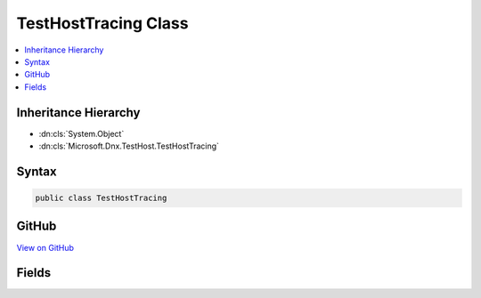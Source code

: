 

TestHostTracing Class
=====================



.. contents:: 
   :local:







Inheritance Hierarchy
---------------------


* :dn:cls:`System.Object`
* :dn:cls:`Microsoft.Dnx.TestHost.TestHostTracing`








Syntax
------

.. code-block:: csharp

   public class TestHostTracing





GitHub
------

`View on GitHub <https://github.com/aspnet/apidocs/blob/master/aspnet/testing/src/Microsoft.Dnx.TestHost/TestHostTracing.cs>`_





.. dn:class:: Microsoft.Dnx.TestHost.TestHostTracing

Fields
------

.. dn:class:: Microsoft.Dnx.TestHost.TestHostTracing
    :noindex:
    :hidden:

    
    .. dn:field:: Microsoft.Dnx.TestHost.TestHostTracing.Source
    
        
    
        
        .. code-block:: csharp
    
           public static readonly TraceSource Source
    
    .. dn:field:: Microsoft.Dnx.TestHost.TestHostTracing.TracingEnvironmentVariable
    
        
    
        
        .. code-block:: csharp
    
           public static readonly string TracingEnvironmentVariable
    

